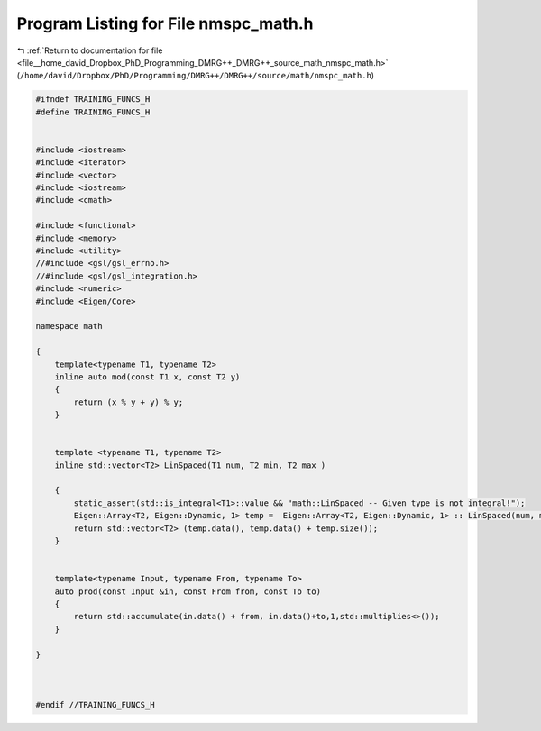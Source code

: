 
.. _program_listing_file__home_david_Dropbox_PhD_Programming_DMRG++_DMRG++_source_math_nmspc_math.h:

Program Listing for File nmspc_math.h
=====================================

|exhale_lsh| :ref:`Return to documentation for file <file__home_david_Dropbox_PhD_Programming_DMRG++_DMRG++_source_math_nmspc_math.h>` (``/home/david/Dropbox/PhD/Programming/DMRG++/DMRG++/source/math/nmspc_math.h``)

.. |exhale_lsh| unicode:: U+021B0 .. UPWARDS ARROW WITH TIP LEFTWARDS

.. code-block:: cpp

   #ifndef TRAINING_FUNCS_H
   #define TRAINING_FUNCS_H
   
   
   #include <iostream>
   #include <iterator>
   #include <vector>
   #include <iostream>
   #include <cmath>
   
   #include <functional>
   #include <memory>
   #include <utility>
   //#include <gsl/gsl_errno.h>
   //#include <gsl/gsl_integration.h>
   #include <numeric>
   #include <Eigen/Core>
   
   namespace math
   
   {
       template<typename T1, typename T2>
       inline auto mod(const T1 x, const T2 y)
       {
           return (x % y + y) % y;
       }
   
   
       template <typename T1, typename T2>
       inline std::vector<T2> LinSpaced(T1 num, T2 min, T2 max )
   
       {
           static_assert(std::is_integral<T1>::value && "math::LinSpaced -- Given type is not integral!");
           Eigen::Array<T2, Eigen::Dynamic, 1> temp =  Eigen::Array<T2, Eigen::Dynamic, 1> :: LinSpaced(num, min, max);
           return std::vector<T2> (temp.data(), temp.data() + temp.size());
       }
   
   
       template<typename Input, typename From, typename To>
       auto prod(const Input &in, const From from, const To to)
       {
           return std::accumulate(in.data() + from, in.data()+to,1,std::multiplies<>());
       }
   
   }
   
   
   
   #endif //TRAINING_FUNCS_H
